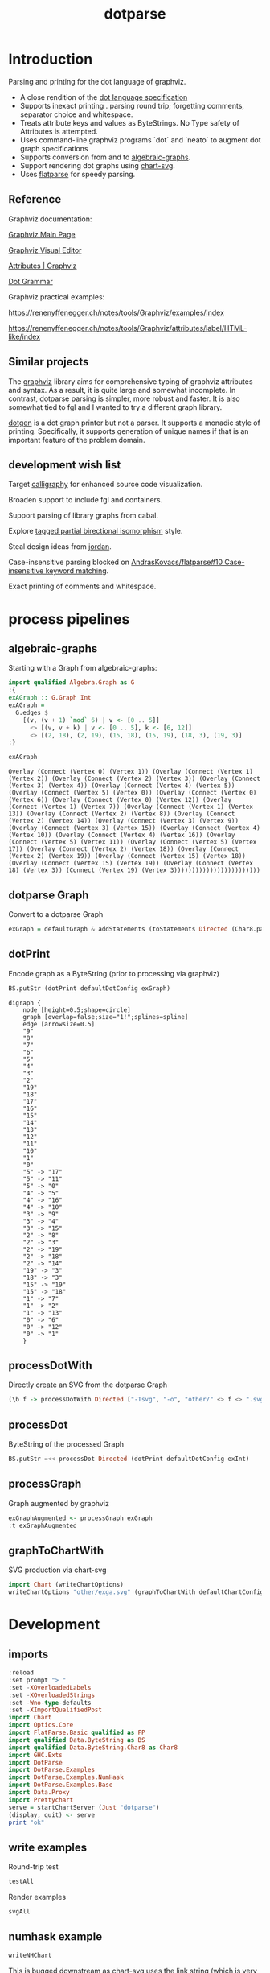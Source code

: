 #+TITLE: dotparse

[[https://hackage.haskell.org/package/dotparse][file:https://img.shields.io/hackage/v/dotparse.svg]] [[https://github.com/tonyday567/chart-svg/actions?query=workflow%3Ahaskell-ci][file:https://github.com/tonyday567/dotparse/workflows/haskell-ci/badge.svg]]

* Introduction

Parsing and printing for the dot language of graphviz.

- A close rendition of the [[http://www.graphviz.org/doc/info/lang.html][dot language specification]]
- Supports inexact printing . parsing round trip; forgetting comments, separator choice and whitespace.
- Treats attribute keys and values as ByteStrings. No Type safety of Attributes is attempted.
- Uses command-line graphviz programs `dot` and `neato` to augment dot graph specifications
- Supports conversion from and to [[https://hackage.haskell.org/package/algebraic-graphs][algebraic-graphs]].
- Support rendering dot graphs using [[https://hackage.haskell.org/package/chart-svg][chart-svg]].
- Uses [[https://hackage.haskell.org/package/flatparse][flatparse]] for speedy parsing.

** Reference

Graphviz documentation:

[[https://www.graphviz.org/][Graphviz Main Page]]

[[http://magjac.com/graphviz-visual-editor/][Graphviz Visual Editor]]

[[http://www.graphviz.org/doc/info/attrs.html][Attributes | Graphviz]]

[[http://www.graphviz.org/pdf/dot.1.pdf][Dot Grammar]]

Graphviz practical examples:

https://renenyffenegger.ch/notes/tools/Graphviz/examples/index

https://renenyffenegger.ch/notes/tools/Graphviz/attributes/label/HTML-like/index

** Similar projects

The [[https://hackage.haskell.org/package/graphviz][graphviz]] library aims for comprehensive typing of graphviz attributes and syntax. As a result, it is quite large and somewhat incomplete. In contrast, dotparse parsing is simpler, more robust and faster. It is also somewhat tied to fgl and I wanted to try a different graph library.

[[https://hackage.haskell.org/package/dotgen][dotgen]] is a dot graph printer but not a parser. It supports a monadic style of printing. Specifically, it supports generation of unique names if that is an important feature of the problem domain.

** development wish list

Target [[https://hackage.haskell.org/package/calligraphy][calligraphy]] for enhanced source code visualization.

Broaden support to include fgl and containers.

Support parsing of library graphs from cabal.

Explore [[https://kowainik.github.io/posts/2019-01-14-tomland#tagged-partial-bidirectional-isomorphism][tagged partial birectional isomorphism]] style.

Steal design ideas from [[https://hackage.haskell.org/package/jordan][jordan]].

Case-insensitive parsing blocked on [[https://github.com/AndrasKovacs/flatparse/issues/10][AndrasKovacs/flatparse#10 Case-insensitive keyword matching]].

Exact printing of comments and whitespace.

* process pipelines

** algebraic-graphs
Starting with a Graph from algebraic-graphs:

#+begin_src haskell
import qualified Algebra.Graph as G
:{
exAGraph :: G.Graph Int
exAGraph =
  G.edges $
    [(v, (v + 1) `mod` 6) | v <- [0 .. 5]]
      <> [(v, v + k) | v <- [0 .. 5], k <- [6, 12]]
      <> [(2, 18), (2, 19), (15, 18), (15, 19), (18, 3), (19, 3)]
:}
#+end_src

#+RESULTS:
: ghci| ghci| ghci| ghci| ghci| ghci| ghci|

#+begin_src haskell :results output :exports both
exAGraph
#+end_src

#+RESULTS:
: Overlay (Connect (Vertex 0) (Vertex 1)) (Overlay (Connect (Vertex 1) (Vertex 2)) (Overlay (Connect (Vertex 2) (Vertex 3)) (Overlay (Connect (Vertex 3) (Vertex 4)) (Overlay (Connect (Vertex 4) (Vertex 5)) (Overlay (Connect (Vertex 5) (Vertex 0)) (Overlay (Connect (Vertex 0) (Vertex 6)) (Overlay (Connect (Vertex 0) (Vertex 12)) (Overlay (Connect (Vertex 1) (Vertex 7)) (Overlay (Connect (Vertex 1) (Vertex 13)) (Overlay (Connect (Vertex 2) (Vertex 8)) (Overlay (Connect (Vertex 2) (Vertex 14)) (Overlay (Connect (Vertex 3) (Vertex 9)) (Overlay (Connect (Vertex 3) (Vertex 15)) (Overlay (Connect (Vertex 4) (Vertex 10)) (Overlay (Connect (Vertex 4) (Vertex 16)) (Overlay (Connect (Vertex 5) (Vertex 11)) (Overlay (Connect (Vertex 5) (Vertex 17)) (Overlay (Connect (Vertex 2) (Vertex 18)) (Overlay (Connect (Vertex 2) (Vertex 19)) (Overlay (Connect (Vertex 15) (Vertex 18)) (Overlay (Connect (Vertex 15) (Vertex 19)) (Overlay (Connect (Vertex 18) (Vertex 3)) (Connect (Vertex 19) (Vertex 3))))))))))))))))))))))))

** dotparse Graph

Convert to a dotparse Graph

#+begin_src haskell
exGraph = defaultGraph & addStatements (toStatements Directed (Char8.pack . show <$> exAGraph))
#+end_src

** dotPrint

Encode graph as a ByteString (prior to processing via graphviz)

#+begin_src haskell :results output :exports both
BS.putStr (dotPrint defaultDotConfig exGraph)
#+end_src

#+RESULTS:
#+begin_example
digraph {
    node [height=0.5;shape=circle]
    graph [overlap=false;size="1!";splines=spline]
    edge [arrowsize=0.5]
    "9"
    "8"
    "7"
    "6"
    "5"
    "4"
    "3"
    "2"
    "19"
    "18"
    "17"
    "16"
    "15"
    "14"
    "13"
    "12"
    "11"
    "10"
    "1"
    "0"
    "5" -> "17"
    "5" -> "11"
    "5" -> "0"
    "4" -> "5"
    "4" -> "16"
    "4" -> "10"
    "3" -> "9"
    "3" -> "4"
    "3" -> "15"
    "2" -> "8"
    "2" -> "3"
    "2" -> "19"
    "2" -> "18"
    "2" -> "14"
    "19" -> "3"
    "18" -> "3"
    "15" -> "19"
    "15" -> "18"
    "1" -> "7"
    "1" -> "2"
    "1" -> "13"
    "0" -> "6"
    "0" -> "12"
    "0" -> "1"
    }
#+end_example

** processDotWith

Directly create an SVG from the dotparse Graph

#+begin_src haskell :file other/exdirect.svg :results output graphics file :exports both
(\b f -> processDotWith Directed ["-Tsvg", "-o", "other/" <> f <> ".svg"] b) (dotPrint defaultDotConfig exGraph) "exdirect"
        #+end_src

#+RESULTS:
[[file:other/exdirect.svg]]

** processDot

ByteString of the processed Graph

        #+begin_src haskell :results output
BS.putStr =<< processDot Directed (dotPrint defaultDotConfig exInt)
        #+end_src

** processGraph

Graph augmented by graphviz

#+begin_src haskell
exGraphAugmented <- processGraph exGraph
:t exGraphAugmented
#+end_src

#+RESULTS:
: exGraphAugmented :: Graph

** graphToChartWith

SVG production via chart-svg

#+begin_src haskell :file other/exga.svg :results output graphics file :exports both
import Chart (writeChartOptions)
writeChartOptions "other/exga.svg" (graphToChartWith defaultChartConfig exGraphAugmented)
#+end_src

#+RESULTS:
[[file:other/exga.svg]]

* Development

** imports

#+begin_src haskell :results output
:reload
:set prompt "> "
:set -XOverloadedLabels
:set -XOverloadedStrings
:set -Wno-type-defaults
:set -XImportQualifiedPost
import Chart
import Optics.Core
import FlatParse.Basic qualified as FP
import qualified Data.ByteString as BS
import qualified Data.ByteString.Char8 as Char8
import GHC.Exts
import DotParse
import DotParse.Examples
import DotParse.Examples.NumHask
import DotParse.Examples.Base
import Data.Proxy
import Prettychart
serve = startChartServer (Just "dotparse")
(display, quit) <- serve
print "ok"
#+end_src

#+RESULTS:
: [4 of 7] Compiling DotParse         ( src/DotParse.hs, interpreted ) [Flags changed]
: Ok, 7 modules loaded.
: Setting phasers to stun... (port 9160) (ctrl-c to quit)
: ok

** write examples

Round-trip test

#+begin_src haskell :results output
testAll
#+end_src

#+RESULTS:
#+begin_example
ex0
ex1
ex2
ex3
ex4
ex5
ex6
ex7
ex8
ex9
ex10
ex11
ex12
ex13
ex14
ex15
#+end_example

Render examples

#+begin_src haskell
svgAll
#+end_src

#+RESULTS:
#+begin_example
ex0
ex1
ex2
ex3
ex4
ex5
ex6
ex7
ex8
ex9
ex10
ex11
ex12
ex13
ex14
ex15
#+end_example

** numhask example

  #+begin_src haskell
writeNHChart
  #+end_src

This is bugged downstream as chart-svg uses the link string (which is very long compared with the displayed text) to estimate the bounding box and results in a very wide chart with a lot of white space either side.

** Base example

  #+begin_src haskell
writeEqChart
  #+end_src

#+RESULTS:

Manual dot process

#+begin_src haskell :results output
bs <- processDotWith Directed ["-Tsvg"] $ dotPrint defaultDotConfig (dotGraphEq Directed)
BS.writeFile "x.svg" bs
#+end_src

#+RESULTS:


#+begin_src sh :results output
dot -Tsvg other/raweq.dot -o other/raweq.svg
#+end_src

#+begin_quote
digraph {
    node [height=0.5;shape=box]
    graph [overlap=false;size=5;splines=spline]
    edge [arrowsize=1]
    rankdir="TB"
    "RealFrac"
    "RealFloat"
    "Real"
    "Ord2"
    "Ord1"
    "Ord"
    "Num"
    "Ix"
    "Integral"
    "Fractional"
    "Floating"
    "FiniteBits"
    "Eq2"
    "Eq1"
    "Eq"
    "Enum"
    "Bits"
    "RealFrac" -> "RealFloat"
    "Real" -> "RealFrac"
    "Real" -> "Integral"
    "Ord1" -> "Ord2"
    "Ord" -> "Real"
    "Ord" -> "Ord1"
    "Ord" -> "Ix"
    "Num" -> "Real"
    "Num" -> "Fractional"
    "Fractional" -> "Floating"
    "Floating" -> "RealFloat"
    "Eq1" -> "Eq2"
    "Eq" -> "Ord"
    "Eq" -> "Eq1"
    "Eq" -> "Bits"
    "Enum" -> "Integral"
    "Bits" -> "FiniteBits"
    }
#+end_quote

** reproduction of svg that dot creates

base graph

#+begin_src haskell :results output
baseGraph = defaultGraph & #directed .~ Data.Monoid.Last (Just Directed) & addStatements (toStatements Directed (FP.strToUtf8 . show <$> graphEqG)) & attL NodeType (ID "shape") .~ Just (ID "box") & gattL (ID "rankdir") .~ Just (IDQuoted "TB") & attL GraphType (ID "size") .~ Just (IDQuoted "5!")
#+end_src

#+RESULTS:

baseGraph dot

#+begin_src haskell :results output
BS.putStr $ dotPrint defaultDotConfig baseGraph
#+end_src

#+RESULTS:
#+begin_example
digraph {
    node [height=0.5;shape=box]
    graph [overlap=false;size="5!";splines=spline]
    edge [arrowsize=0.5]
    rankdir="TB"
    "RealFrac"
    "RealFloat"
    "Real"
    "Ord2"
    "Ord1"
    "Ord"
    "Num"
    "Ix"
    "Integral"
    "Fractional"
    "Floating"
    "FiniteBits"
    "Eq2"
    "Eq1"
    "Eq"
    "Enum"
    "Bits"
    "RealFrac" -
"RealFloat"
    "Real" -
"RealFrac"
    "Real" -
"Integral"
    "Ord1" -
"Ord2"
    "Ord" -
"Real"
    "Ord" -
"Ord1"
    "Ord" -
"Ix"
    "Num" -
"Real"
    "Num" -
"Fractional"
    "Fractional" -
"Floating"
    "Floating" -
"RealFloat"
    "Eq1" -
"Eq2"
    "Eq" -
"Ord"
    "Eq" -
"Eq1"
    "Eq" -
"Bits"
    "Enum" -
"Integral"
    "Bits" -
"FiniteBits"
    }
#+end_example

Processed dot SVG

file:///Users/tonyday/haskell/dotparse/other/repro.svg

#+begin_src haskell :file other/repro.svg :results output graphics file :exports both
import Data.Monoid
(\b f -> processDotWith Directed ["-Tsvg", "-o", "other/" <> f <> ".svg"] b) (dotPrint defaultDotConfig baseGraph) "repro"
        #+end_src

#+RESULTS:
[[file:other/repro.svg]]

Pre-scaled height was 332


Processed dot Dot

#+begin_src haskell :results output
bs <- processDot Directed (dotPrint defaultDotConfig baseGraph)
BS.putStr bs
#+end_src

#+RESULTS:
#+begin_example
digraph {
	graph [bb="0,0,525,324",
		overlap=false,
		rankdir=TB,
		size="5!",
		splines=spline
	];
	node [height=0.5,
		label="\N",
		shape=box
	];
	edge [arrowsize=0.5];
	RealFrac	[pos="113,90",
		width=0.90278];
	RealFloat	[pos="72,18",
		width=0.95833];
	RealFrac -
RealFloat	[pos="e,82.018,36.104 102.87,71.697 97.553,62.626 90.98,51.404 85.267,41.65"];
	Real	[pos="117,162",
		width=0.75];
	Real -
RealFrac	[pos="e,113.98,108.1 116.01,143.7 115.51,134.88 114.89,124.03 114.34,114.47"];
	Integral	[pos="193,90",
		width=0.81944];
	Real -
Integral	[pos="e,174.17,108.35 135.79,143.7 146.02,134.27 158.77,122.53 169.64,112.52"];
	Ord2	[pos="268,90",
		width=0.75];
	Ord1	[pos="266,162",
		width=0.75];
	Ord1 -
Ord2	[pos="e,267.51,108.1 266.49,143.7 266.75,134.88 267.06,124.03 267.33,114.47"];
	Ord	[pos="302,234",
		width=0.75];
	Ord -
Real	[pos="e,144.47,174.89 274.58,223.45 245.31,213.15 197.63,196.05 157,180 154.84,179.15 152.62,178.25 150.38,177.34"];
	Ord -
Ord1	[pos="e,274.8,180.1 293.1,215.7 288.44,206.63 282.67,195.4 277.65,185.65"];
	Ix	[pos="338,162",
		width=0.75];
	Ord -
Ix	[pos="e,329.2,180.1 310.9,215.7 315.56,206.63 321.33,195.4 326.35,185.65"];
	Num	[pos="77,234",
		width=0.75];
	Num -
Real	[pos="e,107.23,180.1 86.888,215.7 92.071,206.63 98.483,195.4 104.06,185.65"];
	Fractional	[pos="36,162",
		width=0.98611];
	Num -
Fractional	[pos="e,46.018,180.1 66.865,215.7 61.553,206.63 54.98,195.4 49.267,185.65"];
	Floating	[pos="31,90",
		width=0.86111];
	Fractional -
Floating	[pos="e,32.222,108.1 34.764,143.7 34.134,134.88 33.359,124.03 32.677,114.47"];
	Floating -
RealFloat	[pos="e,61.982,36.104 41.135,71.697 46.447,62.626 53.02,51.404 58.733,41.65"];
	FiniteBits	[pos="490,162",
		width=0.97222];
	Eq2	[pos="410,162",
		width=0.75];
	Eq1	[pos="410,234",
		width=0.75];
	Eq1 -
Eq2	[pos="e,410,180.1 410,215.7 410,206.88 410,196.03 410,186.47"];
	Eq	[pos="410,306",
		width=0.75];
	Eq -
Ord	[pos="e,328.63,252.26 383.03,287.52 368.09,277.84 349.45,265.75 333.81,255.62"];
	Eq -
Eq1	[pos="e,410,252.1 410,287.7 410,278.88 410,268.03 410,258.47"];
	Bits	[pos="486,234",
		width=0.75];
	Eq -
Bits	[pos="e,467.17,252.35 428.79,287.7 439.02,278.27 451.77,266.53 462.64,256.52"];
	Enum	[pos="193,162",
		width=0.75];
	Enum -
Integral	[pos="e,193,108.1 193,143.7 193,134.88 193,124.03 193,114.47"];
	Bits -
FiniteBits	[pos="e,489.02,180.1 486.99,215.7 487.49,206.88 488.11,196.03 488.66,186.47"];
}
#+end_example

#+begin_src haskell :results output
import Control.Monad
BS.putStr =<< (dotPrint defaultDotConfig <$> processGraph baseGraph)
#+end_src

#+RESULTS:
#+begin_example
digraph {
    node [height=0.5;label="\N";shape=box]
    graph [bb="0,0,525,324";overlap=false;rankdir=TB;size="5!";splines=spline]
    edge [arrowsize=0.5]
    Enum [pos="193,162";width=0.75]
    Bits [pos="486,234";width=0.75]
    Eq [pos="410,306";width=0.75]
    Eq1 [pos="410,234";width=0.75]
    Eq2 [pos="410,162";width=0.75]
    FiniteBits [pos="490,162";width=0.97222]
    Floating [pos="31,90";width=0.86111]
    Fractional [pos="36,162";width=0.98611]
    Num [pos="77,234";width=0.75]
    Ix [pos="338,162";width=0.75]
    Ord [pos="302,234";width=0.75]
    Ord1 [pos="266,162";width=0.75]
    Ord2 [pos="268,90";width=0.75]
    Integral [pos="193,90";width=0.81944]
    Real [pos="117,162";width=0.75]
    RealFloat [pos="72,18";width=0.95833]
    RealFrac [pos="113,90";width=0.90278]
    Bits -
FiniteBits [pos="e,489.02,180.1 486.99,215.7 487.49,206.88 488.11,196.03 488.66,186.47"]
    Enum -
Integral [pos="e,193,108.1 193,143.7 193,134.88 193,124.03 193,114.47"]
    Eq -
Bits [pos="e,467.17,252.35 428.79,287.7 439.02,278.27 451.77,266.53 462.64,256.52"]
    Eq -
Eq1 [pos="e,410,252.1 410,287.7 410,278.88 410,268.03 410,258.47"]
    Eq -
Ord [pos="e,328.63,252.26 383.03,287.52 368.09,277.84 349.45,265.75 333.81,255.62"]
    Eq1 -
Eq2 [pos="e,410,180.1 410,215.7 410,206.88 410,196.03 410,186.47"]
    Floating -
RealFloat [pos="e,61.982,36.104 41.135,71.697 46.447,62.626 53.02,51.404 58.733,41.65"]
    Fractional -
Floating [pos="e,32.222,108.1 34.764,143.7 34.134,134.88 33.359,124.03 32.677,114.47"]
    Num -
Fractional [pos="e,46.018,180.1 66.865,215.7 61.553,206.63 54.98,195.4 49.267,185.65"]
    Num -
Real [pos="e,107.23,180.1 86.888,215.7 92.071,206.63 98.483,195.4 104.06,185.65"]
    Ord -
Ix [pos="e,329.2,180.1 310.9,215.7 315.56,206.63 321.33,195.4 326.35,185.65"]
    Ord -
Ord1 [pos="e,274.8,180.1 293.1,215.7 288.44,206.63 282.67,195.4 277.65,185.65"]
    Ord -
Real [pos="e,144.47,174.89 274.58,223.45 245.31,213.15 197.63,196.05 157,180 154.84,179.15 152.62,178.25 150.38,177.34"]
    Ord1 -
Ord2 [pos="e,267.51,108.1 266.49,143.7 266.75,134.88 267.06,124.03 267.33,114.47"]
    Real -
Integral [pos="e,174.17,108.35 135.79,143.7 146.02,134.27 158.77,122.53 169.64,112.52"]
    Real -
RealFrac [pos="e,113.98,108.1 116.01,143.7 115.51,134.88 114.89,124.03 114.34,114.47"]
    RealFrac -
RealFloat [pos="e,82.018,36.104 102.87,71.697 97.553,62.626 90.98,51.404 85.267,41.65"]
    }
#+end_example

#+begin_src haskell :results output
:set -Wno-name-shadowing
g <- processGraph baseGraph
c = graphToChartWith defaultChartConfig g
cs = view #charts c
import Data.Tree
import Data.Bool

cs' = foldTree (\a xs -> bool [] (snd a <> mconcat xs) (fst a == (Just "labels"))) (tree cs)
csLabels = mconcat $ fmap snd <$> filter ((== Just "labels") . fst) $ flatten (tree cs)
csEdges = mconcat $ fmap snd <$> filter ((== Just "edges") . fst) $ flatten (tree cs)
csShapes = mconcat $ fmap snd <$> filter ((== Just "shapes") . fst) $ flatten (tree cs)
csLabels
#+end_src

#+RESULTS:
: [TextChart (TextStyle {size = 14.0, color = Colour -0.51 0.30 0.37 1.00, anchor = AnchorMiddle, hsize = 0.45, vsize = 1.1, vshift = -0.25, rotation = Nothing, scalex = ScaleX, escapeText = NoEscapeText, frame = Nothing}) [("Bits",Point 486.0 230.3),("Enum",Point 193.0 158.3),("Eq",Point 410.0 302.3),("Eq1",Point 410.0 230.3),("Eq2",Point 410.0 158.3),("FiniteBits",Point 490.0 158.3),("Floating",Point 31.0 86.3),("Fractional",Point 36.0 158.3),("Integral",Point 193.0 86.3),("Ix",Point 338.0 158.3),("Num",Point 77.0 230.3),("Ord",Point 302.0 230.3),("Ord1",Point 266.0 158.3),("Ord2",Point 268.0 86.3),("Real",Point 117.0 158.3),("RealFloat",Point 72.0 14.3),("RealFrac",Point 113.0 86.3)]]

#+begin_src haskell :results output
csShapes
#+end_src

#+RESULTS:
: [GlyphChart (GlyphStyle {size = 54.0, color = Colour 0.02 0.73 0.80 0.20, borderColor = Colour -0.51 0.30 0.37 1.00, borderSize = 1.0, shape = RectSharpGlyph 0.6666666666666666, rotation = Nothing, translate = Nothing}) [Point 486.0 234.0],GlyphChart (GlyphStyle {size = 54.0, color = Colour 0.02 0.73 0.80 0.20, borderColor = Colour -0.51 0.30 0.37 1.00, borderSize = 1.0, shape = RectSharpGlyph 0.6666666666666666, rotation = Nothing, translate = Nothing}) [Point 193.0 162.0],GlyphChart (GlyphStyle {size = 54.0, color = Colour 0.02 0.73 0.80 0.20, borderColor = Colour -0.51 0.30 0.37 1.00, borderSize = 1.0, shape = RectSharpGlyph 0.6666666666666666, rotation = Nothing, translate = Nothing}) [Point 410.0 306.0],GlyphChart (GlyphStyle {size = 54.0, color = Colour 0.02 0.73 0.80 0.20, borderColor = Colour -0.51 0.30 0.37 1.00, borderSize = 1.0, shape = RectSharpGlyph 0.6666666666666666, rotation = Nothing, translate = Nothing}) [Point 410.0 234.0],GlyphChart (GlyphStyle {size = 54.0, color = Colour 0.02 0.73 0.80 0.20, borderColor = Colour -0.51 0.30 0.37 1.00, borderSize = 1.0, shape = RectSharpGlyph 0.6666666666666666, rotation = Nothing, translate = Nothing}) [Point 410.0 162.0],GlyphChart (GlyphStyle {size = 69.99983999999999, color = Colour 0.02 0.73 0.80 0.20, borderColor = Colour -0.51 0.30 0.37 1.00, borderSize = 1.0, shape = RectSharpGlyph 0.5142868897986053, rotation = Nothing, translate = Nothing}) [Point 490.0 162.0],GlyphChart (GlyphStyle {size = 61.99992, color = Colour 0.02 0.73 0.80 0.20, borderColor = Colour -0.51 0.30 0.37 1.00, borderSize = 1.0, shape = RectSharpGlyph 0.5806459105108522, rotation = Nothing, translate = Nothing}) [Point 31.0 90.0],GlyphChart (GlyphStyle {size = 70.99992, color = Colour 0.02 0.73 0.80 0.20, borderColor = Colour -0.51 0.30 0.37 1.00, borderSize = 1.0, shape = RectSharpGlyph 0.5070428248369857, rotation = Nothing, translate = Nothing}) [Point 36.0 162.0],GlyphChart (GlyphStyle {size = 58.99968, color = Colour 0.02 0.73 0.80 0.20, borderColor = Colour -0.51 0.30 0.37 1.00, borderSize = 1.0, shape = RectSharpGlyph 0.6101728009372255, rotation = Nothing, translate = Nothing}) [Point 193.0 90.0],GlyphChart (GlyphStyle {size = 54.0, color = Colour 0.02 0.73 0.80 0.20, borderColor = Colour -0.51 0.30 0.37 1.00, borderSize = 1.0, shape = RectSharpGlyph 0.6666666666666666, rotation = Nothing, translate = Nothing}) [Point 338.0 162.0],GlyphChart (GlyphStyle {size = 54.0, color = Colour 0.02 0.73 0.80 0.20, borderColor = Colour -0.51 0.30 0.37 1.00, borderSize = 1.0, shape = RectSharpGlyph 0.6666666666666666, rotation = Nothing, translate = Nothing}) [Point 77.0 234.0],GlyphChart (GlyphStyle {size = 54.0, color = Colour 0.02 0.73 0.80 0.20, borderColor = Colour -0.51 0.30 0.37 1.00, borderSize = 1.0, shape = RectSharpGlyph 0.6666666666666666, rotation = Nothing, translate = Nothing}) [Point 302.0 234.0],GlyphChart (GlyphStyle {size = 54.0, color = Colour 0.02 0.73 0.80 0.20, borderColor = Colour -0.51 0.30 0.37 1.00, borderSize = 1.0, shape = RectSharpGlyph 0.6666666666666666, rotation = Nothing, translate = Nothing}) [Point 266.0 162.0],GlyphChart (GlyphStyle {size = 54.0, color = Colour 0.02 0.73 0.80 0.20, borderColor = Colour -0.51 0.30 0.37 1.00, borderSize = 1.0, shape = RectSharpGlyph 0.6666666666666666, rotation = Nothing, translate = Nothing}) [Point 268.0 90.0],GlyphChart (GlyphStyle {size = 54.0, color = Colour 0.02 0.73 0.80 0.20, borderColor = Colour -0.51 0.30 0.37 1.00, borderSize = 1.0, shape = RectSharpGlyph 0.6666666666666666, rotation = Nothing, translate = Nothing}) [Point 117.0 162.0],GlyphChart (GlyphStyle {size = 68.99976, color = Colour 0.02 0.73 0.80 0.20, borderColor = Colour -0.51 0.30 0.37 1.00, borderSize = 1.0, shape = RectSharpGlyph 0.5217409451858963, rotation = Nothing, translate = Nothing}) [Point 72.0 18.0],GlyphChart (GlyphStyle {size = 65.00016000000001, color = Colour 0.02 0.73 0.80 0.20, borderColor = Colour -0.51 0.30 0.37 1.00, borderSize = 1.0, shape = RectSharpGlyph 0.5538447905359002, rotation = Nothing, translate = Nothing}) [Point 113.0 90.0]]

#+begin_src haskell :results output
display c
#+end_src

#+RESULTS:
: True
